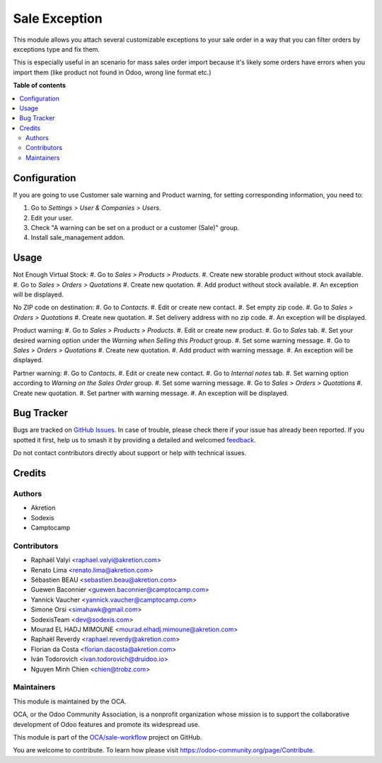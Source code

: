 ==============
Sale Exception
==============

.. 
   !!!!!!!!!!!!!!!!!!!!!!!!!!!!!!!!!!!!!!!!!!!!!!!!!!!!
   !! This file is generated by oca-gen-addon-readme !!
   !! changes will be overwritten.                   !!
   !!!!!!!!!!!!!!!!!!!!!!!!!!!!!!!!!!!!!!!!!!!!!!!!!!!!
   !! source digest: sha256:02cf45502a42ed74a7de2eeb75f68950616d8d807656bff404181daeb39b6558
   !!!!!!!!!!!!!!!!!!!!!!!!!!!!!!!!!!!!!!!!!!!!!!!!!!!!

.. |badge1| image:: https://img.shields.io/badge/maturity-Beta-yellow.png
    :target: https://odoo-community.org/page/development-status
    :alt: Beta
.. |badge2| image:: https://img.shields.io/badge/licence-AGPL--3-blue.png
    :target: http://www.gnu.org/licenses/agpl-3.0-standalone.html
    :alt: License: AGPL-3
.. |badge3| image:: https://img.shields.io/badge/github-OCA%2Fsale--workflow-lightgray.png?logo=github
    :target: https://github.com/OCA/sale-workflow/tree/17.0/sale_exception
    :alt: OCA/sale-workflow
.. |badge4| image:: https://img.shields.io/badge/weblate-Translate%20me-F47D42.png
    :target: https://translation.odoo-community.org/projects/sale-workflow-17-0/sale-workflow-17-0-sale_exception
    :alt: Translate me on Weblate
.. |badge5| image:: https://img.shields.io/badge/runboat-Try%20me-875A7B.png
    :target: https://runboat.odoo-community.org/builds?repo=OCA/sale-workflow&target_branch=17.0
    :alt: Try me on Runboat

|badge1| |badge2| |badge3| |badge4| |badge5|

This module allows you attach several customizable exceptions to your
sale order in a way that you can filter orders by exceptions type and
fix them.

This is especially useful in an scenario for mass sales order import
because it's likely some orders have errors when you import them (like
product not found in Odoo, wrong line format etc.)

**Table of contents**

.. contents::
   :local:

Configuration
=============

If you are going to use Customer sale warning and Product warning, for
setting corresponding information, you need to:

1. Go to *Settings > User & Companies > Users*.
2. Edit your user.
3. Check "A warning can be set on a product or a customer (Sale)" group.
4. Install sale_management addon.

Usage
=====

Not Enough Virtual Stock: #. Go to *Sales > Products > Products*. #.
Create new storable product without stock available. #. Go to *Sales >
Orders > Quotations* #. Create new quotation. #. Add product without
stock available. #. An exception will be displayed.

No ZIP code on destination: #. Go to *Contacts*. #. Edit or create new
contact. #. Set empty zip code. #. Go to *Sales > Orders > Quotations*
#. Create new quotation. #. Set delivery address with no zip code. #. An
exception will be displayed.

Product warning: #. Go to *Sales > Products > Products*. #. Edit or
create new product. #. Go to *Sales* tab. #. Set your desired warning
option under the *Warning when Selling this Product* group. #. Set some
warning message. #. Go to *Sales > Orders > Quotations* #. Create new
quotation. #. Add product with warning message. #. An exception will be
displayed.

Partner warning: #. Go to *Contacts*. #. Edit or create new contact. #.
Go to *Internal notes* tab. #. Set warning option according to *Warning
on the Sales Order* group. #. Set some warning message. #. Go to *Sales
> Orders > Quotations* #. Create new quotation. #. Set partner with
warning message. #. An exception will be displayed.

Bug Tracker
===========

Bugs are tracked on `GitHub Issues <https://github.com/OCA/sale-workflow/issues>`_.
In case of trouble, please check there if your issue has already been reported.
If you spotted it first, help us to smash it by providing a detailed and welcomed
`feedback <https://github.com/OCA/sale-workflow/issues/new?body=module:%20sale_exception%0Aversion:%2017.0%0A%0A**Steps%20to%20reproduce**%0A-%20...%0A%0A**Current%20behavior**%0A%0A**Expected%20behavior**>`_.

Do not contact contributors directly about support or help with technical issues.

Credits
=======

Authors
-------

* Akretion
* Sodexis
* Camptocamp

Contributors
------------

-  Raphaël Valyi <raphael.valyi@akretion.com>
-  Renato Lima <renato.lima@akretion.com>
-  Sébastien BEAU <sebastien.beau@akretion.com>
-  Guewen Baconnier <guewen.baconnier@camptocamp.com>
-  Yannick Vaucher <yannick.vaucher@camptocamp.com>
-  Simone Orsi <simahawk@gmail.com>
-  SodexisTeam <dev@sodexis.com>
-  Mourad EL HADJ MIMOUNE <mourad.elhadj.mimoune@akretion.com>
-  Raphaël Reverdy <raphael.reverdy@akretion.com>
-  Florian da Costa <florian.dacosta@akretion.com>
-  Iván Todorovich <ivan.todorovich@druidoo.io>
-  Nguyen Minh Chien <chien@trobz.com>

Maintainers
-----------

This module is maintained by the OCA.

.. image:: https://odoo-community.org/logo.png
   :alt: Odoo Community Association
   :target: https://odoo-community.org

OCA, or the Odoo Community Association, is a nonprofit organization whose
mission is to support the collaborative development of Odoo features and
promote its widespread use.

This module is part of the `OCA/sale-workflow <https://github.com/OCA/sale-workflow/tree/17.0/sale_exception>`_ project on GitHub.

You are welcome to contribute. To learn how please visit https://odoo-community.org/page/Contribute.
